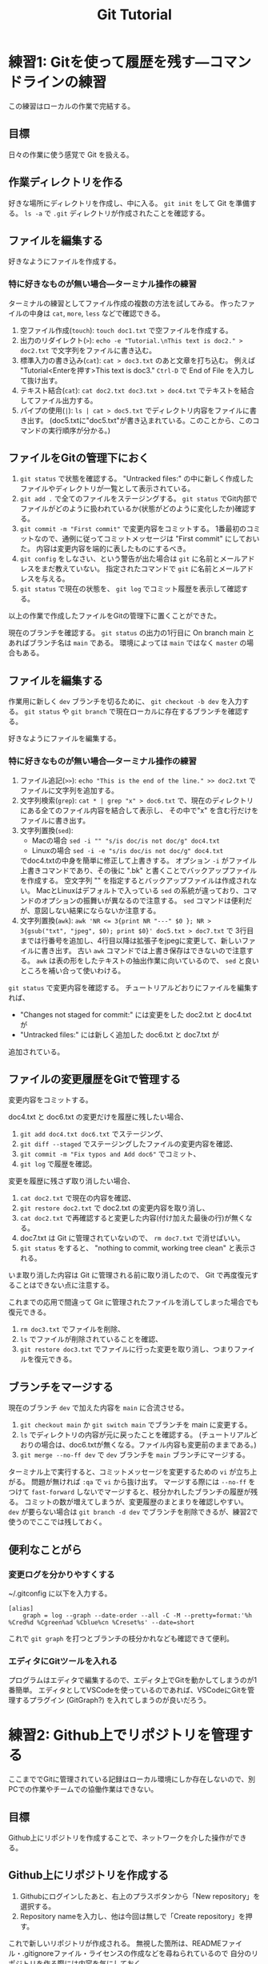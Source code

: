 #+title: Git Tutorial

* 練習1: Gitを使って履歴を残す---コマンドラインの練習
この練習はローカルの作業で完結する。

** 目標
日々の作業に使う感覚で Git を扱える。

** 作業ディレクトリを作る
好きな場所にディレクトリを作成し、中に入る。
~git init~ をして Git を準備する。
~ls -a~ で ~.git~ ディレクトリが作成されたことを確認する。

** ファイルを編集する
好きなようにファイルを作成する。

*** 特に好きなものが無い場合---ターミナル操作の練習
ターミナルの練習としてファイル作成の複数の方法を試してみる。
作ったファイルの中身は ~cat~, ~more~, ~less~ などで確認できる。
1. 空ファイル作成(~touch~):
   ~touch doc1.txt~ で空ファイルを作成する。
2. 出力のリダイレクト(~>~):
   ~echo -e "Tutorial.\nThis text is doc2." > doc2.txt~
   で文字列をファイルに書き込む。
3. 標準入力の書き込み(~cat~):
   ~cat > doc3.txt~ のあと文章を打ち込む。
   例えば "Tutorial<Enterを押す>This text is doc3."
   ~Ctrl-D~ で End of File を入力して抜け出す。
4. テキスト結合(~cat~):
   ~cat doc2.txt doc3.txt > doc4.txt~ でテキストを結合してファイル出力する。
5. パイプの使用(~|~):
   ~ls | cat > doc5.txt~ でディレクトリ内容をファイルに書き出す。
   (doc5.txtに"doc5.txt"が書き込まれている。このことから、このコマンドの実行順序が分かる。)

** ファイルをGitの管理下におく
1. ~git status~ で状態を確認する。
   "Untracked files:" の中に新しく作成したファイルやディレクトリが一覧として表示されている。
2. ~git add .~ で全てのファイルをステージングする。
   ~git status~ でGit内部でファイルがどのように扱われているか(状態がどのように変化したか)確認する。
3. ~git commit -m "First commit"~ で変更内容をコミットする。
   1番最初のコミットなので、通例に従ってコミットメッセージは "First commit" にしておいた。
   内容は変更内容を端的に表したものにするべき。
4. ~git config~ をしなさい、という警告が出た場合は ~git~ に名前とメールアドレスをまだ教えていない。
   指定されたコマンドで ~git~ に名前とメールアドレスを与える。
5. ~git status~ で現在の状態を、 ~git log~ でコミット履歴を表示して確認する。

以上の作業で作成したファイルをGitの管理下に置くことができた。

現在のブランチを確認する。
~git status~ の出力の1行目に On branch main とあればブランチ名は ~main~ である。
環境によっては ~main~ ではなく ~master~ の場合もある。

** ファイルを編集する
作業用に新しく ~dev~ ブランチを切るために、 ~git checkout -b dev~ を入力する。
~git status~ や ~git branch~ で現在ローカルに存在するブランチを確認する。

好きなようにファイルを編集する。

*** 特に好きなものが無い場合---ターミナル操作の練習
1. ファイル追記(~>>~):
   ~echo "This is the end of the line." >> doc2.txt~ でファイルに文字列を追加する。
2. 文字列検索(~grep~):
   ~cat * | grep "x" > doc6.txt~ で、現在のディレクトリにある全てのファイル内容を結合して表示し、
   その中で"x" を含む行だけをファイルに書き出す。
3. 文字列置換(~sed~):
   - Macの場合 ~sed -i "" "s/is doc/is not doc/g" doc4.txt~
   - Linuxの場合 ~sed -i -e "s/is doc/is not doc/g" doc4.txt~
   でdoc4.txtの中身を簡単に修正して上書きする。
   オプション ~-i~ がファイル上書きコマンドであり、その後に ".bk" と書くことでバックアップファイルを作成する。
   空文字列 "" を指定するとバックアップファイルは作成されない。
   MacとLinuxはデフォルトで入っている ~sed~ の系統が違っており、コマンドのオプションの振舞いが異なるので注意する。
   ~sed~ コマンドは便利だが、意図しない結果にならないか注意する。
4. 文字列置換(~awk~):
   ~awk 'NR <= 3{print NR "---" $0 }; NR > 3{gsub("txt", "jpeg", $0); print $0}' doc5.txt > doc7.txt~ で
   3行目までは行番号を追加し、4行目以降は拡張子をjpegに変更して、新しいファイルに書き出す。
   古い ~awk~ コマンドでは上書き保存はできないので注意する。
   ~awk~ は表の形をしたテキストの抽出作業に向いているので、 ~sed~ と良いところを補い合って使いわける。

~git status~ で変更内容を確認する。
チュートリアルどおりにファイルを編集すれば、
- "Changes not staged for commit:" には変更をした doc2.txt と doc4.txt が
- "Untracked files:" には新しく追加した doc6.txt と doc7.txt が
追加されている。

** ファイルの変更履歴をGitで管理する
変更内容をコミットする。

doc4.txt と doc6.txt の変更だけを履歴に残したい場合、
1. ~git add doc4.txt doc6.txt~ でステージング、
2. ~git diff --staged~ でステージングしたファイルの変更内容を確認、
3. ~git commit -m "Fix typos and Add doc6"~ でコミット、
4. ~git log~ で履歴を確認。

変更を履歴に残さず取り消したい場合、
1. ~cat doc2.txt~ で現在の内容を確認、
2. ~git restore doc2.txt~ で doc2.txt の変更内容を取り消し、
3. ~cat doc2.txt~ で再確認すると変更した内容(付け加えた最後の行)が無くなる。
4. doc7.txt は Git に管理されていないので、 ~rm doc7.txt~ で消せばいい。
5. ~git status~ をすると、 "nothing to commit, working tree clean" と表示される。
いま取り消した内容は Git に管理される前に取り消したので、 Git で再度復元することはできない点に注意する。

これまでの応用で間違って Git に管理されたファイルを消してしまった場合でも復元できる。
1. ~rm doc3.txt~ でファイルを削除、
2. ~ls~ でファイルが削除されていることを確認、
3. ~git restore doc3.txt~ でファイルに行った変更を取り消し、つまりファイルを復元できる。

** ブランチをマージする
現在のブランチ ~dev~ で加えた内容を ~main~ に合流させる。
1. ~git checkout main~ か ~git switch main~ でブランチを main に変更する。
2. ~ls~ でディレクトリの内容が元に戻ったことを確認する。
   (チュートリアルどおりの場合は、doc6.txtが無くなる。ファイル内容も変更前のままである。)
3. ~git merge --no-ff dev~ で ~dev~ ブランチを ~main~ ブランチにマージする。

ターミナル上で実行すると、コミットメッセージを変更するための ~vi~ が立ち上がる。
問題が無ければ ~:qa~ で ~vi~ から抜け出す。
マージする際には ~--no-ff~ をつけて ~fast-forward~ しないでマージすると、枝分かれしたブランチの履歴が残る。
コミットの数が増えてしまうが、変更履歴のまとまりを確認しやすい。
~dev~ が要らない場合は ~git branch -d dev~ でブランチを削除できるが、練習2で使うのでここでは残しておく。

** 便利なことがら

*** 変更ログを分かりやすくする
~/.gitconfig に以下を入力する。
#+begin_example
  [alias]
      graph = log --graph --date-order --all -C -M --pretty=format:'%h %Cred%d %Cgreen%ad %Cblue%cn %Creset%s' --date=short
#+end_example
これで ~git graph~ を打つとブランチの枝分かれなども確認できて便利。

*** エディタにGitツールを入れる
プログラムはエディタで編集するので、エディタ上でGitを動かしてしまうのが1番簡単。
エディタとしてVSCodeを使っているのであれば、VSCodeにGitを管理するプラグイン (GitGraph?) を入れてしまうのが良いだろう。

* 練習2: Github上でリポジトリを管理する
ここまででGitに管理されている記録はローカル環境にしか存在しないので、別PCでの作業やチームでの協働作業はできない。

** 目標
Github上にリポジトリを作成することで、ネットワークを介した操作ができる。

** Github上にリポジトリを作成する
1. Githubにログインしたあと、右上のプラスボタンから「New repository」を選択する。
2. Repository nameを入力し、他は今回は無しで「Create repository」を押す。

これで新しいリポジトリが作成される。
無視した箇所は、READMEファイル・.gitignoreファイル・ライセンスの作成などを尋ねられているので
自分のリポジトリを作る際には内容を気にしておく。

** Gitで管理した内容をリモートリポジトリに上げる
1. ~git remote add origin <URL>~ でリモートリポジトリを登録する。
   <URL>は、.ssh/config にGithubを登録しているなら ~github:sugayu/gittutorial.git~ など。
   していない場合はhttpsリンクを指定できる。
2. ~git push~ でリモートリポジトリにローカルリポジトリをプッシュする。

~git push~ では現在のブランチしかプッシュされないことに注意。
必要に応じてブランチごとにプッシュしたり、 ~git push --all~ でローカルの全ブランチをプッシュしたりする。

** Github上のリポジトリをローカルに落とす
作ったリモートリポジトリを、違うパソコンにコピーする気持ちで、
異なるディレクトリに落としてくる。

1. 現在の作業ディレクトリのひとつ前に戻る。
2. ~git clone <URL>~ でリポジトリをクローンする。
   もしリモートリポジトリ名と、先ほどまで作業していたリポジトリ名が完全に同じ場合は
   名前が衝突してしまうので ~git clone <URL> <name>~ で名前を変える。
3. ディレクトリに入り、 ~git status~ で状況を見る。

この方法で落とされるブランチはメインブランチだけなので、
他のブランチも持ってくる場合は ~git fetch~ や ~git pull~ する必要がある。

1. ~git branch -r~ でメインブランチしかないことを確認する。
2. ~git fetch~ で全てのブランチの情報を持ってくる。
3. ~git branch -r~ でローカルのブランチを確認する。
4. ~git checkout dev~ で ~dev~ ブランチに移動する。
5. ~git branch -r~ でローカルに ~dev~ ブランチが作成されたことを確認する。

* 練習3: プルリクエスト---Pythonコード開発に向けて
この練習では、コード開発に貢献するために、既存コードに編集を加えてプルリクエストを出すところまでを行う。
マージが衝突した場合の対応や、編集の結果コードの振舞いがどう変わったかの確認もする。

** コードの編集
~git clone~ を行ってすぐは ~main~ にいるはずである。
開発用の ~dev~ ブランチへ移動し、さらに ~dev~ から ~feature-fav~ ブランチを切って、そのブランチへ移動する。
(開発ブランチ名がユーザー間で被るのはよく無いので、個別に別の名前をつけた方が良いかもしれない。)

エディタでコードを編集する。
[[./src/gittutorial/module.py]] モジュールの中の ~print_favorites~ 関数を編集して、
~favorites~ 変数にあなたの好きなものを加える。

** Gitを使って編集した内容をリモートリポジトリに反映する

*** コミット
変更したファイルをステージに追加し、メッセージをつけてコミットする。
コミットメッセージの書き方はプロジェクトごとに異なるので、決まりがあるのならばその決まりに従って書かなければならない。
基本的には、
- 簡潔に1行で書く。
- 詳細を加えたい場合には3行目以降に書く。
- 英語の動詞から始めるのが良いとされている。
- [[https://qiita.com/shikichee/items/a5f922a3ef3aa58a1839][GitHubで使われている実用英語コメント集 #Python - Qiita]]

*** プッシュ
コードの変更を他のメンバーに通知してプロジェクトに反映するため、 ~git push~ でリモートにプッシュする。
リモートリポジトリに ~feature-fav~ ブランチが作成されていないので、プッシュと同時に作成する。
(勝手にリポジトリにプッシュするのは本当は良くなさそうですが、
オープンソースソフトウェアに貢献する際に本来どうするべきか僕は知りません。)

** プルリクエストを出し、コード作成者が承認する
コードの作成者に Github web サイト上でプルリクエストを送信する。
プルリクエストは、 Git ではなく Github の機能。
複数人がチュートリアルに参加している場合には、この部分は初めは一人だけが行うと良い。

プルリクエストを受けたコード作成者(リポジトリ管理者)は、コードの中身を確認してプルリクエストを承認する。
承認されると、 ~feature-fav~ が ~dev~ にマージされ、変更内容が ~dev~ ブランチのコードに反映される。
一人の編集結果がマージされると、他の人はリベースが必要になる (後述)。

** コード内容の変更を確認する
チュートリアル参加者は皆、ターミナル上で ~dev~ ブランチに切り替えて、 ~git pull~ でプルする。
プルするとサーバー側で更新された ~dev~ ブランチの内容がローカルと同期する。
以下のコードを打ち、出力内容の変更を確認する。
#+begin_src bash
  PYTHONPATH=src python -c "from gittutorial import print_favorites; print_favorites()"
#+end_src

** 手元の feature-dev ブランチに最新の dev の内容を反映する
上記の過程を経ると、プルリクエストを出した人以外は ~feature-dev~ を作成したあとに、 ~dev~ の内容が変更されてしまった。
このままでは変更内容同士が衝突するので、衝突を解決する必要がある。

1. マージ時に解決するため、そのままプルリクエストを出してみる。何が起こるかを確認する。
2. リベースを使って事前に解決する。
以下では 2 について述べる。

リベースをすることで、 ~feature-dev~ の分岐元を最新の ~dev~ へと変更する。
このときに生じる衝突を解決するためには、、、

** プルリクエスト、承認、変更の確認を繰り返す
[[プルリクエストを出し、コード作成者が承認する][#プルリクエストを出し、コード作成者が承認する]] から [[手元の feature-dev ブランチに最新の dev の内容を反映する][#手元の feature-dev ブランチに最新の dev の内容を反映する]] を繰り返す。
プルリクエストを承認する人を交代できればいいが...

全員が変更を終えたら、リポジトリ管理者が  ~dev~ の内容を ~main~ にマージする。

** pip のふるまいを確認する
~main~ ブランチがアップデートされたので、 ~pip~ でパッケージのアップデートを試みる。
#+begin_src bash
  pip install --upgrade git+ssh://git@github.com/sugayu/gittutorial.git
#+end_src
アップデートを行っても最新のコードが反映されないはず。以下のPythonコード
#+begin_src bash
  python -c "from gittutorial import print_favorites; print_favorites()"
#+end_src
を試してみても、最初のバージョンのコードが動く。

この問題は ~pip~ 側の仕様から生じている。
~pip~ はコードの変更それ自体ではなく、バージョン番号でアップデートを管理する。
これまでの過程でバージョン番号をアップデートしていないので ~pip~ はパッケージに変更があったことを認識できなかった。
本来は ~main~ ブランチにマージする前に ~release~ を切り、そこでバージョンをアップデートするとよい。
バージョン番号をアップデートして、 ~pip~ でアップデートできることを確認する。
(ついでにタグ番号もつけるとか。)
